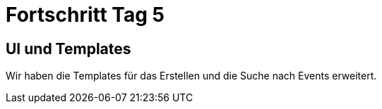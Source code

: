 = Fortschritt Tag 5

== UI und Templates

Wir haben die Templates für das Erstellen und die Suche nach Events erweitert.
